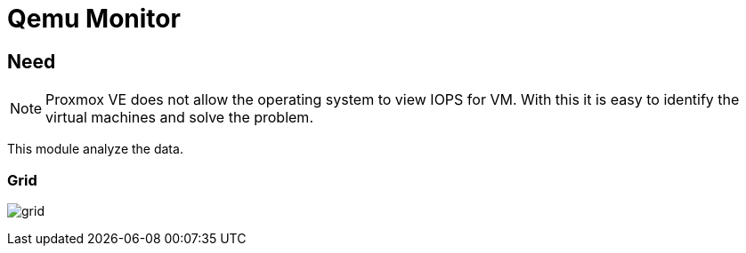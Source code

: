[[chapter_module_qemu_monitor]]
= Qemu Monitor

== Need

NOTE: Proxmox VE does not allow the operating system to view IOPS for VM. With this it is easy to identify the virtual machines and solve the problem.

This module analyze the data.

=== Grid

[.thumb]
image:screenshot/modules/qemu-monitor/grid.png[]
